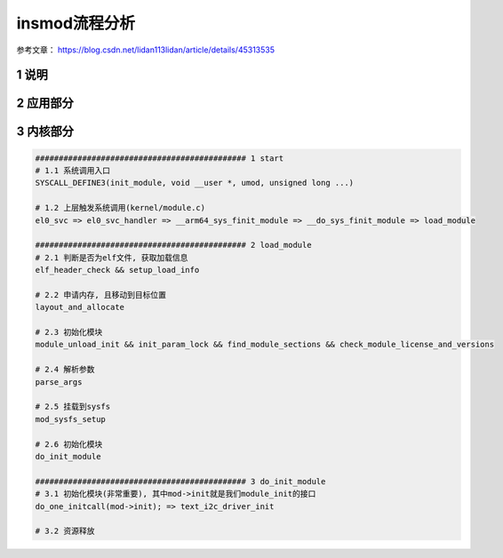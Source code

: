 insmod流程分析
===================

参考文章：
https://blog.csdn.net/lidan113lidan/article/details/45313535

1 说明
---------

2 应用部分
----------

3 内核部分
------------

.. code-block:: c

    ############################################# 1 start
    # 1.1 系统调用入口
    SYSCALL_DEFINE3(init_module, void __user *, umod, unsigned long ...)

    # 1.2 上层触发系统调用(kernel/module.c)
    el0_svc => el0_svc_handler => __arm64_sys_finit_module => __do_sys_finit_module => load_module

    ############################################# 2 load_module
    # 2.1 判断是否为elf文件, 获取加载信息
    elf_header_check && setup_load_info

    # 2.2 申请内存, 且移动到目标位置
    layout_and_allocate

    # 2.3 初始化模块
    module_unload_init && init_param_lock && find_module_sections && check_module_license_and_versions

    # 2.4 解析参数
    parse_args

    # 2.5 挂载到sysfs
    mod_sysfs_setup

    # 2.6 初始化模块
    do_init_module

    ############################################# 3 do_init_module
    # 3.1 初始化模块(非常重要), 其中mod->init就是我们module_init的接口
    do_one_initcall(mod->init); => text_i2c_driver_init

    # 3.2 资源释放
